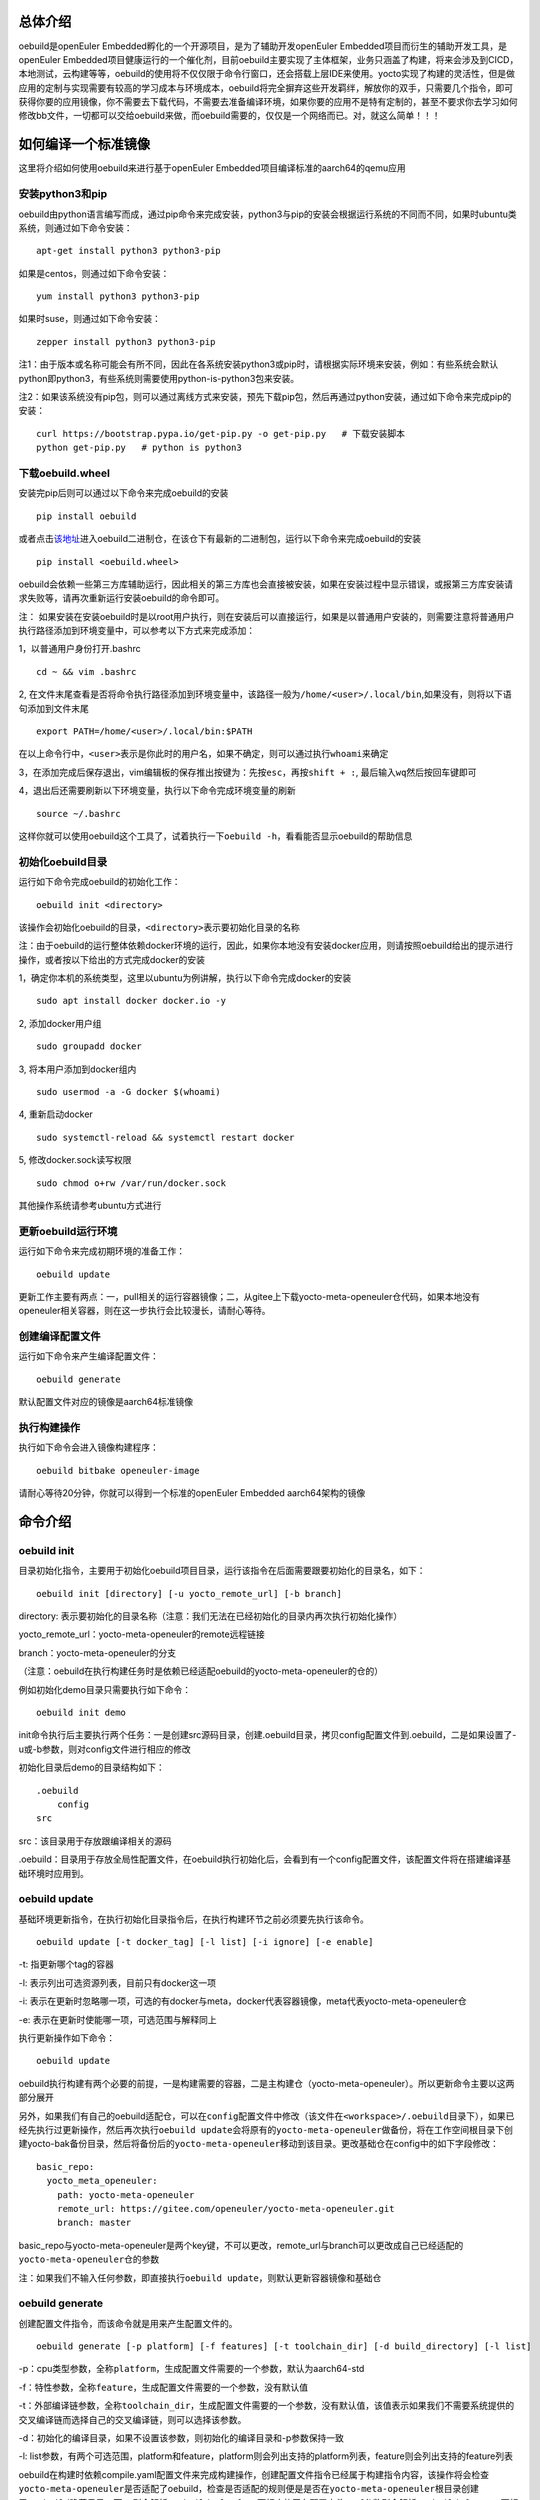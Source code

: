总体介绍
^^^^^^^^

oebuild是openEuler Embedded孵化的一个开源项目，是为了辅助开发openEuler
Embedded项目而衍生的辅助开发工具，是openEuler
Embedded项目健康运行的一个催化剂，目前oebuild主要实现了主体框架，业务只涵盖了构建，将来会涉及到CICD，本地测试，云构建等等，oebuild的使用将不仅仅限于命令行窗口，还会搭载上层IDE来使用。yocto实现了构建的灵活性，但是做应用的定制与实现需要有较高的学习成本与环境成本，oebuild将完全摒弃这些开发羁绊，解放你的双手，只需要几个指令，即可获得你要的应用镜像，你不需要去下载代码，不需要去准备编译环境，如果你要的应用不是特有定制的，甚至不要求你去学习如何修改bb文件，一切都可以交给oebuild来做，而oebuild需要的，仅仅是一个网络而已。对，就这么简单！！！

如何编译一个标准镜像
^^^^^^^^^^^^^^^^^^^^

这里将介绍如何使用oebuild来进行基于openEuler
Embedded项目编译标准的aarch64的qemu应用

安装python3和pip
''''''''''''''''

oebuild由python语言编写而成，通过pip命令来完成安装，python3与pip的安装会根据运行系统的不同而不同，如果时ubuntu类系统，则通过如下命令安装：

::

   apt-get install python3 python3-pip

如果是centos，则通过如下命令安装：

::

   yum install python3 python3-pip

如果时suse，则通过如下命令安装：

::

   zepper install python3 python3-pip

注1：由于版本或名称可能会有所不同，因此在各系统安装python3或pip时，请根据实际环境来安装，例如：有些系统会默认python即python3，有些系统则需要使用python-is-python3包来安装。

注2：如果该系统没有pip包，则可以通过离线方式来安装，预先下载pip包，然后再通过python安装，通过如下命令来完成pip的安装：

::

   curl https://bootstrap.pypa.io/get-pip.py -o get-pip.py   # 下载安装脚本
   python get-pip.py   # python is python3

下载oebuild.wheel
'''''''''''''''''

安装完pip后则可以通过以下命令来完成oebuild的安装

::

   pip install oebuild

或者点击\ `该地址 <https://gitee.com/alichinese/oebuild-bin>`__\ 进入oebuild二进制仓，在该仓下有最新的二进制包，运行以下命令来完成oebuild的安装

::

   pip install <oebuild.wheel>

oebuild会依赖一些第三方库辅助运行，因此相关的第三方库也会直接被安装，如果在安装过程中显示错误，或报第三方库安装请求失败等，请再次重新运行安装oebuild的命令即可。

注：
如果安装在安装oebuild时是以root用户执行，则在安装后可以直接运行，如果是以普通用户安装的，则需要注意将普通用户执行路径添加到环境变量中，可以参考以下方式来完成添加：

1，以普通用户身份打开.bashrc

::

   cd ~ && vim .bashrc

2,
在文件末尾查看是否将命令执行路径添加到环境变量中，该路径一般为\ ``/home/<user>/.local/bin``,如果没有，则将以下语句添加到文件末尾

::

   export PATH=/home/<user>/.local/bin:$PATH

在以上命令行中，\ ``<user>``\ 表示是你此时的用户名，如果不确定，则可以通过执行\ ``whoami``\ 来确定

3，在添加完成后保存退出，vim编辑板的保存推出按键为：先按\ ``esc``\ ，再按\ ``shift + :``,
最后输入\ ``wq``\ 然后按回车键即可

4，退出后还需要刷新以下环境变量，执行以下命令完成环境变量的刷新

::

   source ~/.bashrc

这样你就可以使用oebuild这个工具了，试着执行一下\ ``oebuild -h``\ ，看看能否显示oebuild的帮助信息

初始化oebuild目录
'''''''''''''''''

运行如下命令完成oebuild的初始化工作：

::

   oebuild init <directory>

该操作会初始化oebuild的目录，\ ``<directory>``\ 表示要初始化目录的名称

注：由于oebuild的运行整体依赖docker环境的运行，因此，如果你本地没有安装docker应用，则请按照oebuild给出的提示进行操作，或者按以下给出的方式完成docker的安装

1，确定你本机的系统类型，这里以ubuntu为例讲解，执行以下命令完成docker的安装

::

   sudo apt install docker docker.io -y

2, 添加docker用户组

::

   sudo groupadd docker

3, 将本用户添加到docker组内

::

   sudo usermod -a -G docker $(whoami)

4, 重新启动docker

::

   sudo systemctl-reload && systemctl restart docker 

5, 修改docker.sock读写权限

::

   sudo chmod o+rw /var/run/docker.sock

其他操作系统请参考ubuntu方式进行

更新oebuild运行环境
'''''''''''''''''''

运行如下命令来完成初期环境的准备工作：

::

   oebuild update

更新工作主要有两点：一，pull相关的运行容器镜像；二，从gitee上下载yocto-meta-openeuler仓代码，如果本地没有openeuler相关容器，则在这一步执行会比较漫长，请耐心等待。

创建编译配置文件
''''''''''''''''

运行如下命令来产生编译配置文件：

::

   oebuild generate

默认配置文件对应的镜像是aarch64标准镜像

执行构建操作
''''''''''''

执行如下命令会进入镜像构建程序：

::

   oebuild bitbake openeuler-image

请耐心等待20分钟，你就可以得到一个标准的openEuler Embedded
aarch64架构的镜像

命令介绍
^^^^^^^^

oebuild init
''''''''''''

目录初始化指令，主要用于初始化oebuild项目目录，运行该指令在后面需要跟要初始化的目录名，如下：

::

   oebuild init [directory] [-u yocto_remote_url] [-b branch]

directory:
表示要初始化的目录名称（注意：我们无法在已经初始化的目录内再次执行初始化操作）

yocto_remote_url：yocto-meta-openeuler的remote远程链接

branch：yocto-meta-openeuler的分支

（注意：oebuild在执行构建任务时是依赖已经适配oebuild的yocto-meta-openeuler的仓的）

例如初始化demo目录只需要执行如下命令：

::

   oebuild init demo

init命令执行后主要执行两个任务：一是创建src源码目录，创建.oebuild目录，拷贝config配置文件到.oebuild，二是如果设置了-u或-b参数，则对config文件进行相应的修改

初始化目录后demo的目录结构如下：

::

   .oebuild
       config
   src

src：该目录用于存放跟编译相关的源码

.oebuild：目录用于存放全局性配置文件，在oebuild执行初始化后，会看到有一个config配置文件，该配置文件将在搭建编译基础环境时应用到。

oebuild update
''''''''''''''

基础环境更新指令，在执行初始化目录指令后，在执行构建环节之前必须要先执行该命令。

::

   oebuild update [-t docker_tag] [-l list] [-i ignore] [-e enable]

-t: 指更新哪个tag的容器

-l: 表示列出可选资源列表，目前只有docker这一项

-i:
表示在更新时忽略哪一项，可选的有docker与meta，docker代表容器镜像，meta代表yocto-meta-openeuler仓

-e: 表示在更新时使能哪一项，可选范围与解释同上

执行更新操作如下命令：

::

   oebuild update

oebuild执行构建有两个必要的前提，一是构建需要的容器，二是主构建仓（yocto-meta-openeuler）。所以更新命令主要以这两部分展开

另外，如果我们有自己的oebuild适配仓，可以在\ ``config``\ 配置文件中修改（该文件在\ ``<workspace>/.oebuild``\ 目录下），如果已经先执行过更新操作，然后再次执行\ ``oebuild update``\ 会将原有的\ ``yocto-meta-openeuler``\ 做备份，将在工作空间根目录下创建yocto-bak备份目录，然后将备份后的\ ``yocto-meta-openeuler``\ 移动到该目录。更改基础仓在config中的如下字段修改：

::

   basic_repo:
     yocto_meta_openeuler:
       path: yocto-meta-openeuler
       remote_url: https://gitee.com/openeuler/yocto-meta-openeuler.git
       branch: master

basic_repo与yocto-meta-openeuler是两个key键，不可以更改，remote_url与branch可以更改成自己已经适配的\ ``yocto-meta-openeuler``\ 仓的参数

注：如果我们不输入任何参数，即直接执行\ ``oebuild update``\ ，则默认更新容器镜像和基础仓

oebuild generate
''''''''''''''''

创建配置文件指令，而该命令就是用来产生配置文件的。

::

   oebuild generate [-p platform] [-f features] [-t toolchain_dir] [-d build_directory] [-l list]

-p：cpu类型参数，全称\ ``platform``\ ，生成配置文件需要的一个参数，默认为aarch64-std

-f：特性参数，全称\ ``feature``\ ，生成配置文件需要的一个参数，没有默认值

-t：外部编译链参数，全称\ ``toolchain_dir``\ ，生成配置文件需要的一个参数，没有默认值，该值表示如果我们不需要系统提供的交叉编译链而选择自己的交叉编译链，则可以选择该参数。

-d：初始化的编译目录，如果不设置该参数，则初始化的编译目录和-p参数保持一致

-l:
list参数，有两个可选范围，platform和feature，platform则会列出支持的platform列表，feature则会列出支持的feature列表

oebuild在构建时依赖compile.yaml配置文件来完成构建操作，创建配置文件指令已经属于构建指令内容，该操作将会检查\ ``yocto-meta-openeuler``\ 是否适配了oebuild，检查是否适配的规则便是是否在\ ``yocto-meta-openeuler``\ 根目录创建了\ ``.oebuild``\ 隐藏目录，而\ ``-p``\ 则会解析\ ``.oebuild/platform``\ 下相应的平台配置文件，\ ``-f``\ 参数则会解析\ ``.oebuild/feature``\ 下相应的配置文件，该参数是可以多值传入的，例如如下范例：

::

   oebuild generate -p aarch64-std -f systemd -f openeuler-qt

则生成的构建配置文件会涵盖\ ``systemd openeuler-qt``\ 两者的特性

最终会在编译目录下（在执行完\ ``oebuild generate``\ 后按提示给出的路径即为编译目录）生成构建配置文件\ ``compile.yaml``,关于该配置文件的详细介绍请参考配置文件介绍中的\ ``compile.yaml``\ 。在下一步的构建流程会解析该配置文件，在此之前，用户可以根据自身特定场景环境来修改配置文件，因为按该\ ``oebuild generate``\ 指令生成的配置文件仅算作一个参考模板，目的是给用户一个最基本的模板参考用，减少用户学习的成本，使用户能够快速上手。

oebuild bitbake
'''''''''''''''

构建指令，该指令会解析\ ``compile.yaml``\ (通过\ ``oebuild generate``\ 指令生成的)，然后完成构建环境的初始化工作。该命令参数如下：

-h：帮助命令，通过执行

::

   oebuild bitbake -h

来获取帮助

一般来说，启动后的容器挂在的目录映射关系如下：

::

   <workspace>/src:/usr1/openeuler/src
   <workspace>/build/:/usr1/openeuler/build

如果在\ ``compile.yaml``\ 中有\ ``toolchain_dir``\ 参数，即有用户自定义外部工具链，则会增加一个挂载目录，如下：

::

   <toolchain_dir>：/usr1/openeuler/native_gcc

oebuild upgrade
'''''''''''''''

在线升级指令，该指令会请求远程oebuild版本信息，通过和本地oebuild版本对比来判断是否进行升级

由于oebuild二进制包存放在gitee仓库中，因此oebuild在升级时会先克隆最新的二进制仓到用户根目录，并以一个随机文件名命名，然后执行\ ``sudo pip install <oebuild*.whl>``\ 来完成升级，在这之中会要求用户输入root密码，在完成升级后会自动删除oebuild二进制包

配置文件介绍
^^^^^^^^^^^^

oebuild在生成后有多个配置文件，每个配置文件的作用域不同，下面将介绍各配置文件存放位置以及内容

config
''''''

oebuild在外围环境的配置文件,该配置文件存放在oebuild项目根目录下的.oebuild目录中，该配置文件结构如下：

::

   docker:
     repo_url: swr.cn-north-4.myhuaweicloud.com/openeuler-embedded/openeuler-container
     tag_map:
       openEuler-22.09: '22.09'
       openEuler-22.03-lts-sp1: 22.03-lts-sp1
       master: latest
   basic_repo:
     yocto_meta_openeuler:
       path: yocto-meta-openeuler
       remote_url: https://gitee.com/openeuler/yocto-meta-openeuler.git
       branch: master

**docker**:
表示构建容器相关信息，在该字段下面所列的容器镜像，在执行\ ``oebuild update``\ 后会下载相应的容器

​ repo_url: 表示openEuler Embedded的docker远程仓地址

​ tag_map: 表示每个openEuler Embedded版本对用的docker构建容器tag

**basic_repo**:表示基础的repo仓，顾名思义，表示在构建之前是作为底座的角色存在的，在执行\ ``oebuild update``\ 时会解析config配置文件，然后下载相应的构建代码仓

​ yocto-meta-openeuler: 目前oebuild唯一的基础仓

​ path: 该仓下载的路径名称

​ remote_url: 该仓的远程地址

​ branch: 该仓的分支

.env
''''

编译目录配置文件结构如下：

::

   container:
       remote: xxxxxxxxxxxx
       branch: xxxxxxxxxxxx
       short_id: xxxxxxxxxx
       volumns:
       - /xxxxxxxxxxx
       - /xxxxxxxxxxx

container:表示容器相关配置信息

​ remote: 表示\ ``yocto-meta-openeuler``\ 远程url

​ branch: 表示\ ``yocto-meta-openeuler``\ 分支信息

​ short_id: 表示容器ID

​ volumns: 表示容器挂在的目录映射

oebuild在执行构建过程中，会解析\ ``.env``\ 配置文件，通过对比环境中的其他参数确定是否重新创建一个新的容器还是启用旧容器，比对的内容包括（remote，branch，volumns)只有这三个参数与要构建的对应参数一致，才会继续拉起旧容器，否则就会创建一个新的容器。另外oebuild也会检查设置的short_id对用的容器是否存在，不存在也会创建一个新的容器。在创建新的容器后，新的配置信息会重新写入到\ ``.env``\ 中

compile.yaml
''''''''''''

构建配置文件，该配置文件结构如下：

::

   platform: aarch64-std
   machine: qemu-aarch64
   toolchain_type: EXTERNAL_TOOLCHAIN_aarch64
   sdk_dir:
   toolchain_dir:
   repos:
     yocto-poky:
       url: https://gitee.com/openeuler/yocto-poky.git
       path: yocto-poky
       refspec: openEuler-22.09

     yocto-meta-openembedded:
       url: https://gitee.com/openeuler/yocto-meta-openembedded.git
       path: yocto-meta-openembedded
       refspec: dev_hardknott

     yocto-meta-ros:
       url: https://gitee.com/openeuler/yocto-meta-ros.git
       path: yocto-meta-ros
       refspec: dev_hardknott
   local_conf: |
   - xxx
   - xxx
   layers: 
   - xxx
   - xxxx

platform：表示cpu架构，

machine：表示机器类型

toolchain_type: 表示编译链类型

sdk_dir: 保留字段

toolchain_dir：表示自定义外部编译链路径，如果在\ ``oebuild generate``\ 设置了该参数\ ``-t``\ ，则会在\ ``compile.yaml``\ 存在该字段

repos: 表示在初始化构建环境时需要用到的仓

​ url: 表示仓的远程地址

​ path: 表示仓在本地的地址

​ refspec:表示仓的版本分支

local_conf：local.conf替换内容，该值在oebuild执行完oe_init后将替换\ ``build/conf/local.conf``\ 中匹配到的内容

layers:
meta层，该值在oebuild执行完oe_init后将通过调用\ ``bitbake-layers add-layer``\ 来添加meta层

开发者帮助
^^^^^^^^^^

oebuild项目欢迎广大爱好开发者参与贡献oebuild的发展，为了使开发者更快更好的参与到oebuild的开发工作中来，我们专门写了如下指导。

oebuild目录介绍
'''''''''''''''

打开oebuild仓我们可以看到，oebuild一级目录有如下内容：

::

   docs
   src
   .gitignore
   MANIFEST.in
   README.md
   setup.py

docs：文档目录，该目录用于存放关于oebuild的介绍性信息

src：核心源码目录，我们真正运行oebuild的核心源码就存放在这里，后续介绍关于参与开发oebuild的详细流程将会详细介绍该目录内容

.gitignore：git提交忽略的文件，在该文件中通过设置的内容可以在git提交时自动忽略

MANIFEST.in：该文件为pip在打包时包含额外文件的配置文件，在该文件中的内容将在执行python打包时按规则进行包含

README.md：简要介绍性文件

setup.py：python打包入口文件 ，我们最终要打包wheel包就要通过该文件来完成

如何使用setup.py进行调试或打包
''''''''''''''''''''''''''''''

在我们完成相关的开发性工作并进行调试时，将通过setup.py内的相关设置来完成该工作

打开setup.py文件，我们可以看到其内容如下：

::

   # Copyright 2018 Open Source Foundries Limited.
   # Copyright (c) 2020, Nordic Semiconductor ASA
   #
   # SPDX-License-Identifier: Apache-2.0

   import os

   import setuptools

   SCRIPT_DIR = os.path.dirname(os.path.realpath(__file__))
   os.chdir(SCRIPT_DIR)

   with open('README.md', 'r') as f:
       long_description = f.read()

   with open('src/oebuild/version.py', 'r') as f:
       __version__ = None
       exec(f.read())
       assert __version__ is not None

   version = os.environ.get('OEBUILD_VERSION', __version__)

   setuptools.setup(
       name='oebuild',
       version=version,
       author='alichinese',
       author_email='',
       description='',
       long_description=long_description,
       # http://docutils.sourceforge.net/FAQ.html#what-s-the-official-mime-type-for-restructuredtext-data
       long_description_content_type="text/x-rst",
       url='',
       packages=setuptools.find_packages(where='src'),
       package_dir={'': 'src'},
       include_package_data=True,
       classifiers=[
           'Programming Language :: Python :: 3',
           'License :: OSI Approved :: Apache Software License',
           'Operating System :: POSIX :: Linux',
       ],
       install_requires=[
           'setuptools',
           'packaging',
           'PyYaml',
           'docker',
           'GitPython',
           'colorama',
           'ruamel.yaml'
       ],
       python_requires='>=3.8',
       entry_points={'console_scripts': ('oebuild = oebuild.app.main:main',)},
   )

可以看到引入的模块儿有\ ``setuptools``,这个是打包的核心模块儿，关于其他的介绍我们暂且不管，因为对于开发者来说几乎没改动，这里我们着重介绍以下\ ``install_requires``\ ，该设置从字面意思理解就是依赖的必要安装，也就是说oebuild运行要依赖的第三方库，如果我们在后续的oebuild开发过程中有一些其他库的依赖，则需要在这里添加。

在进入oebuild目录后，我们可以执行以下命令进入调试状态：

::

   pip install -e .

注：以上命令的运行如果以普通用户运行，需要先确认是否将本地执行路径添加到环境变量\ ``PATH``\ 中，如果以root用户运行则不需要考虑，这样我们可以直接运行oebuild相关指令

这样在后续开发与调试过程中，我们可以随时改代码随时生效

src源码介绍
'''''''''''

正在完善中…

